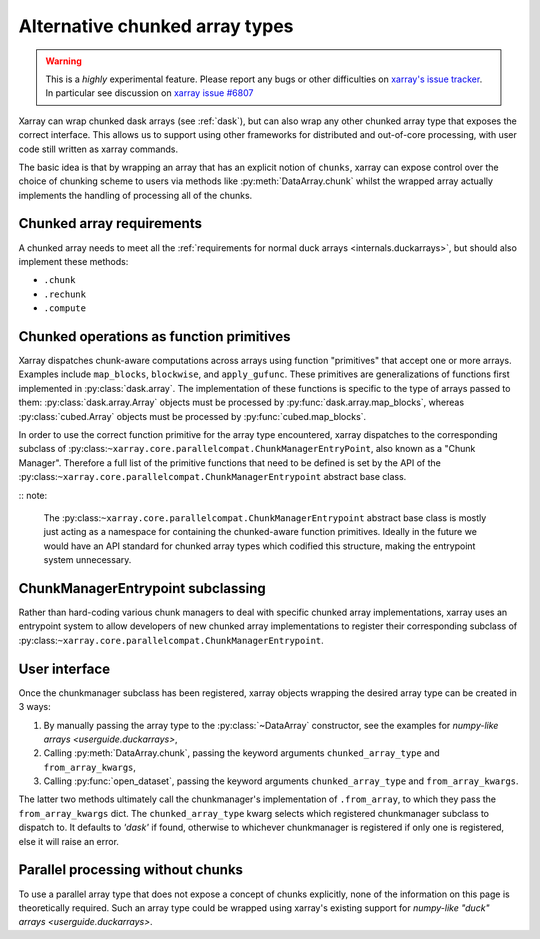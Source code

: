 
.. _internals.chunkedarrays:

Alternative chunked array types
===============================

.. warning::

    This is a *highly* experimental feature. Please report any bugs or other difficulties on `xarray's issue tracker <https://github.com/pydata/xarray/issues>`_.
    In particular see discussion on `xarray issue #6807 <https://github.com/pydata/xarray/issues/6807>`_

Xarray can wrap chunked dask arrays (see :ref:`dask`), but can also wrap any other chunked array type that exposes the correct interface.
This allows us to support using other frameworks for distributed and out-of-core processing, with user code still written as xarray commands.

The basic idea is that by wrapping an array that has an explicit notion of ``chunks``, xarray can expose control over
the choice of chunking scheme to users via methods like :py:meth:`DataArray.chunk` whilst the wrapped array actually
implements the handling of processing all of the chunks.


Chunked array requirements
~~~~~~~~~~~~~~~~~~~~~~~~~~

A chunked array needs to meet all the :ref:`requirements for normal duck arrays <internals.duckarrays>`, but should also implement these methods:

- ``.chunk``
- ``.rechunk``
- ``.compute``

Chunked operations as function primitives
~~~~~~~~~~~~~~~~~~~~~~~~~~~~~~~~~~~~~~~~~

Xarray dispatches chunk-aware computations across arrays using function "primitives" that accept one or more arrays.
Examples include ``map_blocks``, ``blockwise``, and ``apply_gufunc``.
These primitives are generalizations of functions first implemented in :py:class:`dask.array`.
The implementation of these functions is specific to the type of arrays passed to them: :py:class:`dask.array.Array` objects
must be processed by :py:func:`dask.array.map_blocks`, whereas :py:class:`cubed.Array` objects must be processed by :py:func:`cubed.map_blocks`.

In order to use the correct function primitive for the array type encountered, xarray dispatches to the corresponding subclass of :py:class:``~xarray.core.parallelcompat.ChunkManagerEntryPoint``,
also known as a "Chunk Manager". Therefore a full list of the primitive functions that need to be defined is set by the API of the
:py:class:``~xarray.core.parallelcompat.ChunkManagerEntrypoint`` abstract base class.

:: note:

    The :py:class:``~xarray.core.parallelcompat.ChunkManagerEntrypoint`` abstract base class is mostly just acting as a
    namespace for containing the chunked-aware function primitives. Ideally in the future we would have an API standard
    for chunked array types which codified this structure, making the entrypoint system unnecessary.

ChunkManagerEntrypoint subclassing
~~~~~~~~~~~~~~~~~~~~~~~~~~~~~~~~~~

Rather than hard-coding various chunk managers to deal with specific chunked array implementations, xarray uses an
entrypoint system to allow developers of new chunked array implementations to register their corresponding subclass of
:py:class:``~xarray.core.parallelcompat.ChunkManagerEntrypoint``.

.. autosummary::
   :toctree: generated/

   xarray.core.parallelcompat.list_chunkmanagers
   xarray.core.parallelcompat.ChunkManagerEntrypoint


User interface
~~~~~~~~~~~~~~

Once the chunkmanager subclass has been registered, xarray objects wrapping the desired array type can be created in 3 ways:

#. By manually passing the array type to the :py:class:`~DataArray` constructor, see the examples for `numpy-like arrays <userguide.duckarrays>`,

#. Calling :py:meth:`DataArray.chunk`, passing the keyword arguments ``chunked_array_type`` and ``from_array_kwargs``,

#. Calling :py:func:`open_dataset`, passing the keyword arguments ``chunked_array_type`` and ``from_array_kwargs``.

The latter two methods ultimately call the chunkmanager's implementation of ``.from_array``, to which they pass the ``from_array_kwargs`` dict.
The ``chunked_array_type`` kwarg selects which registered chunkmanager subclass to dispatch to. It defaults to `'dask'` if found,
otherwise to whichever chunkmanager is registered if only one is registered, else it will raise an error.

Parallel processing without chunks
~~~~~~~~~~~~~~~~~~~~~~~~~~~~~~~~~~

To use a parallel array type that does not expose a concept of chunks explicitly, none of the information on this page
is theoretically required. Such an array type could be wrapped using xarray's existing
support for `numpy-like "duck" arrays <userguide.duckarrays>`.
